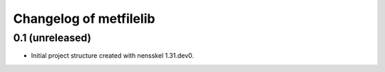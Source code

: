 Changelog of metfilelib
===================================================


0.1 (unreleased)
----------------

- Initial project structure created with nensskel 1.31.dev0.
